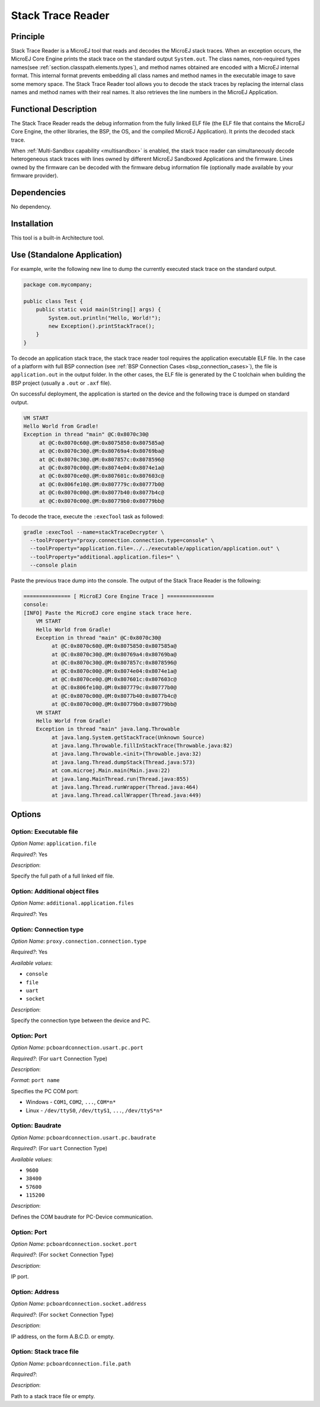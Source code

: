 .. _sdk6.section.stacktrace.reader.tool:

==================
Stack Trace Reader
==================

Principle
=========

Stack Trace Reader is a MicroEJ tool that reads and decodes the MicroEJ
stack traces. When an exception occurs, the MicroEJ Core Engine prints
the stack trace on the standard output ``System.out``. The class names,
non-required types names(see :ref:`section.classpath.elements.types`),
and method names obtained are encoded with a MicroEJ internal format.
This internal format prevents embedding all class names and
method names in the executable image to save some memory space. The Stack
Trace Reader tool allows you to decode the stack traces by replacing the
internal class names and method names with their real names. It also
retrieves the line numbers in the MicroEJ Application.

Functional Description
======================

The Stack Trace Reader reads the debug information from the fully linked ELF
file (the ELF file that contains the MicroEJ Core Engine, the other
libraries, the BSP, the OS, and the compiled MicroEJ Application). It
prints the decoded stack trace.

When :ref:`Multi-Sandbox capability <multisandbox>` is enabled, 
the stack trace reader can simultaneously decode heterogeneous stack
traces with lines owned by different MicroEJ Sandboxed Applications and the firmware.
Lines owned by the firmware can be decoded with the firmware debug information file
(optionally made available by your firmware provider).


Dependencies
============

No dependency.


Installation
============

This tool is a built-in Architecture tool.


Use (Standalone Application)
============================

For example, write the following new line to dump the currently executed stack trace on the
standard output.

.. code:: java

    package com.mycompany;
    
    public class Test {
        public static void main(String[] args) {
            System.out.println("Hello, World!");
            new Exception().printStackTrace();
        }
    }

To decode an application stack trace, the stack trace reader tool requires the application executable ELF file.
In the case of a platform with full BSP connection (see :ref:`BSP Connection Cases <bsp_connection_cases>`), the file is ``application.out`` in the output folder. 
In the other cases, the ELF file is generated by the C toolchain when building the BSP project (usually a ``.out`` or ``.axf`` file).

On successful deployment, the application is started on the device and
the following trace is dumped on standard output.

.. code:: console

    VM START
    Hello World from Gradle!
    Exception in thread "main" @C:0x8070c30@
         at @C:0x8070c60@.@M:0x8075850:0x807585a@
         at @C:0x8070c30@.@M:0x80769a4:0x80769ba@
         at @C:0x8070c30@.@M:0x807857c:0x8078596@
         at @C:0x8070c00@.@M:0x8074e04:0x8074e1a@
         at @C:0x8070ce0@.@M:0x807601c:0x807603c@
         at @C:0x806fe10@.@M:0x807779c:0x80777b0@
         at @C:0x8070c00@.@M:0x8077b40:0x8077b4c@
         at @C:0x8070c00@.@M:0x80779b0:0x80779bb@

To decode the trace, execute the ``:execTool`` task as followed:

.. code:: console

    gradle :execTool --name=stackTraceDecrypter \
      --toolProperty="proxy.connection.connection.type=console" \
      --toolProperty="application.file=../../executable/application/application.out" \
      --toolProperty="additional.application.files=" \
      --console plain

Paste the previous trace dump into the console.
The output of the Stack Trace Reader is the following:

.. code:: console

    =============== [ MicroEJ Core Engine Trace ] ===============
    console:
    [INFO] Paste the MicroEJ core engine stack trace here.
        VM START
        Hello World from Gradle!
        Exception in thread "main" @C:0x8070c30@
             at @C:0x8070c60@.@M:0x8075850:0x807585a@
             at @C:0x8070c30@.@M:0x80769a4:0x80769ba@
             at @C:0x8070c30@.@M:0x807857c:0x8078596@
             at @C:0x8070c00@.@M:0x8074e04:0x8074e1a@
             at @C:0x8070ce0@.@M:0x807601c:0x807603c@
             at @C:0x806fe10@.@M:0x807779c:0x80777b0@
             at @C:0x8070c00@.@M:0x8077b40:0x8077b4c@
             at @C:0x8070c00@.@M:0x80779b0:0x80779bb@
        VM START
        Hello World from Gradle!
        Exception in thread "main" java.lang.Throwable
             at java.lang.System.getStackTrace(Unknown Source)
             at java.lang.Throwable.fillInStackTrace(Throwable.java:82)
             at java.lang.Throwable.<init>(Throwable.java:32)
             at java.lang.Thread.dumpStack(Thread.java:573)
             at com.microej.Main.main(Main.java:22)
             at java.lang.MainThread.run(Thread.java:855)
             at java.lang.Thread.runWrapper(Thread.java:464)
             at java.lang.Thread.callWrapper(Thread.java:449)


Options
=======

Option: Executable file
^^^^^^^^^^^^^^^^^^^^^^^

*Option Name*: ``application.file``

*Required?*: Yes

*Description*:

Specify the full path of a full linked elf file.

Option: Additional object files
^^^^^^^^^^^^^^^^^^^^^^^^^^^^^^^

*Option Name*: ``additional.application.files``

*Required?*: Yes

Option: Connection type
^^^^^^^^^^^^^^^^^^^^^^^

*Option Name*: ``proxy.connection.connection.type``

*Required?*: Yes

*Available values*:

- ``console``
- ``file``
- ``uart``
- ``socket``

*Description*:

Specify the connection type between the device and PC.

Option: Port
^^^^^^^^^^^^

*Option Name*: ``pcboardconnection.usart.pc.port``

*Required?*: (For ``uart`` Connection Type)

*Description*:


*Format:* ``port name``


Specifies the PC COM port:

- Windows - ``COM1``, ``COM2``, ``...``, ``COM*n*``
- Linux - ``/dev/ttyS0``, ``/dev/ttyS1``, ``...``, ``/dev/ttyS*n*``

Option: Baudrate
^^^^^^^^^^^^^^^^

*Option Name*: ``pcboardconnection.usart.pc.baudrate``

*Required?*: (For ``uart`` Connection Type)

*Available values*:

- ``9600``
- ``38400``
- ``57600``
- ``115200``

*Description*:

Defines the COM baudrate for PC-Device communication.

Option: Port
^^^^^^^^^^^^

*Option Name*: ``pcboardconnection.socket.port``

*Required?*: (For ``socket`` Connection Type)

*Description*:

IP port.

Option: Address
^^^^^^^^^^^^^^^

*Option Name*: ``pcboardconnection.socket.address``

*Required?*: (For ``socket`` Connection Type)

*Description*:

IP address, on the form A.B.C.D. or empty.

Option: Stack trace file
^^^^^^^^^^^^^^^^^^^^^^^^

*Option Name*: ``pcboardconnection.file.path``

*Required?*:

*Description*:

Path to a stack trace file or empty.

..
   | Copyright 2008-2023, MicroEJ Corp. Content in this space is free 
   for read and redistribute. Except if otherwise stated, modification 
   is subject to MicroEJ Corp prior approval.
   | MicroEJ is a trademark of MicroEJ Corp. All other trademarks and 
   copyrights are the property of their respective owners.
